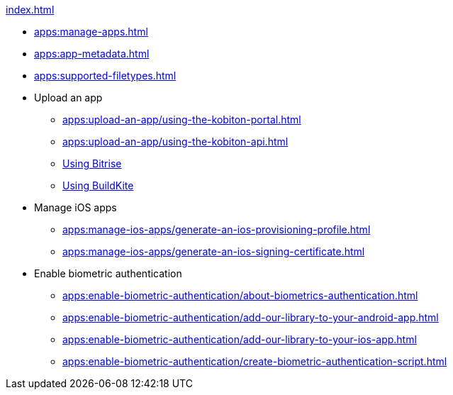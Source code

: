 .xref:index.adoc[]
* xref:apps:manage-apps.adoc[]
* xref:apps:app-metadata.adoc[]
* xref:apps:supported-filetypes.adoc[]

* Upload an app
** xref:apps:upload-an-app/using-the-kobiton-portal.adoc[]
** xref:apps:upload-an-app/using-the-kobiton-api.adoc[]
** xref:apps:upload-an-app/using-bitrise.adoc[Using Bitrise]
** xref:apps:upload-an-app/using-buildkite.adoc[Using BuildKite]

* Manage iOS apps
** xref:apps:manage-ios-apps/generate-an-ios-provisioning-profile.adoc[]
** xref:apps:manage-ios-apps/generate-an-ios-signing-certificate.adoc[]

* Enable biometric authentication
** xref:apps:enable-biometric-authentication/about-biometrics-authentication.adoc[]
** xref:apps:enable-biometric-authentication/add-our-library-to-your-android-app.adoc[]
** xref:apps:enable-biometric-authentication/add-our-library-to-your-ios-app.adoc[]
** xref:apps:enable-biometric-authentication/create-biometric-authentication-script.adoc[]
